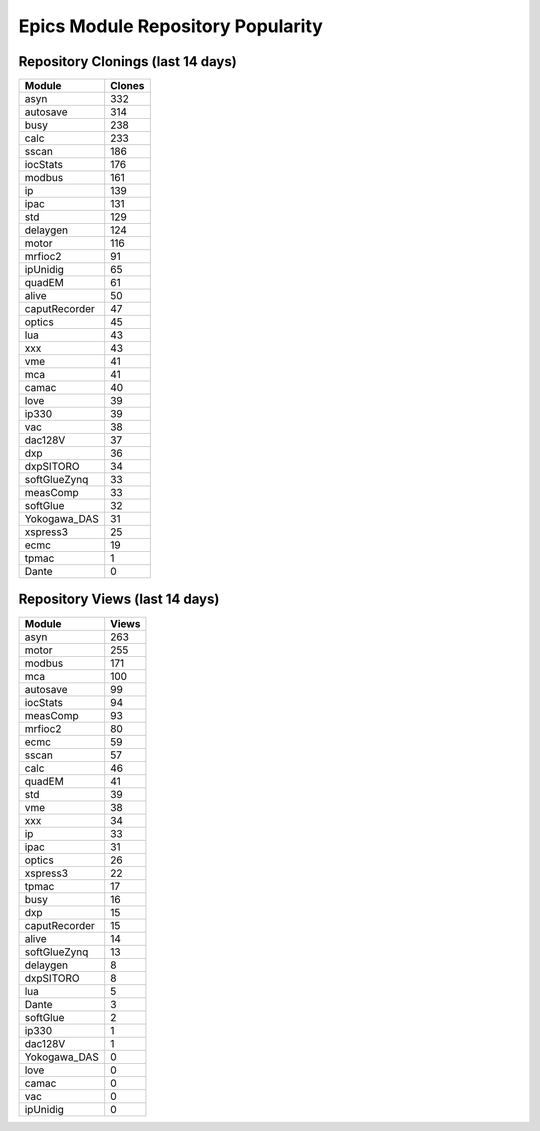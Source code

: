==================================
Epics Module Repository Popularity
==================================



Repository Clonings (last 14 days)
----------------------------------
.. csv-table::
   :header: Module, Clones

   asyn, 332
   autosave, 314
   busy, 238
   calc, 233
   sscan, 186
   iocStats, 176
   modbus, 161
   ip, 139
   ipac, 131
   std, 129
   delaygen, 124
   motor, 116
   mrfioc2, 91
   ipUnidig, 65
   quadEM, 61
   alive, 50
   caputRecorder, 47
   optics, 45
   lua, 43
   xxx, 43
   vme, 41
   mca, 41
   camac, 40
   love, 39
   ip330, 39
   vac, 38
   dac128V, 37
   dxp, 36
   dxpSITORO, 34
   softGlueZynq, 33
   measComp, 33
   softGlue, 32
   Yokogawa_DAS, 31
   xspress3, 25
   ecmc, 19
   tpmac, 1
   Dante, 0



Repository Views (last 14 days)
-------------------------------
.. csv-table::
   :header: Module, Views

   asyn, 263
   motor, 255
   modbus, 171
   mca, 100
   autosave, 99
   iocStats, 94
   measComp, 93
   mrfioc2, 80
   ecmc, 59
   sscan, 57
   calc, 46
   quadEM, 41
   std, 39
   vme, 38
   xxx, 34
   ip, 33
   ipac, 31
   optics, 26
   xspress3, 22
   tpmac, 17
   busy, 16
   dxp, 15
   caputRecorder, 15
   alive, 14
   softGlueZynq, 13
   delaygen, 8
   dxpSITORO, 8
   lua, 5
   Dante, 3
   softGlue, 2
   ip330, 1
   dac128V, 1
   Yokogawa_DAS, 0
   love, 0
   camac, 0
   vac, 0
   ipUnidig, 0
